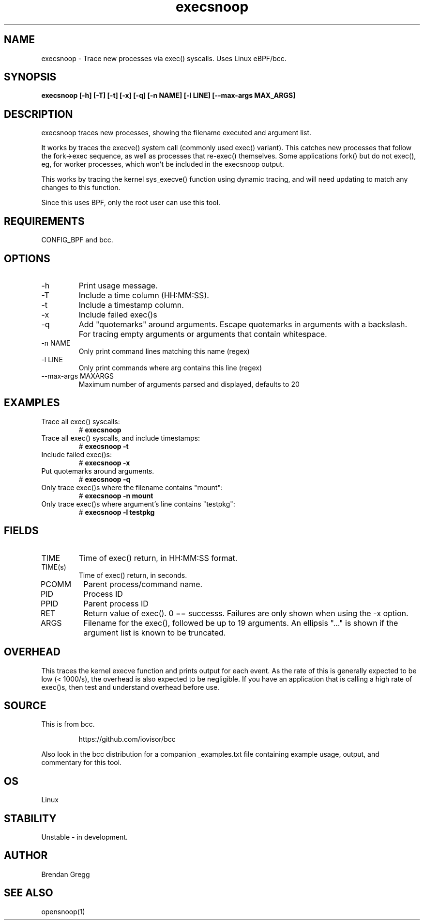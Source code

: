 .TH execsnoop 8  "2016-02-07" "USER COMMANDS"
.SH NAME
execsnoop \- Trace new processes via exec() syscalls. Uses Linux eBPF/bcc.
.SH SYNOPSIS
.B execsnoop [\-h] [\-T] [\-t] [\-x] [\-q] [\-n NAME] [\-l LINE]
.B           [\-\-max-args MAX_ARGS]
.SH DESCRIPTION
execsnoop traces new processes, showing the filename executed and argument
list.

It works by traces the execve() system call (commonly used exec() variant).
This catches new processes that follow the fork->exec sequence, as well as
processes that re-exec() themselves. Some applications fork() but do not
exec(), eg, for worker processes, which won't be included in the execsnoop
output.

This works by tracing the kernel sys_execve() function using dynamic tracing,
and will need updating to match any changes to this function.

Since this uses BPF, only the root user can use this tool.
.SH REQUIREMENTS
CONFIG_BPF and bcc.
.SH OPTIONS
.TP
\-h
Print usage message.
.TP
\-T
Include a time column (HH:MM:SS).
.TP
\-t
Include a timestamp column.
.TP
\-x
Include failed exec()s
.TP
\-q
Add "quotemarks" around arguments. Escape quotemarks in arguments with a
backslash. For tracing empty arguments or arguments that contain whitespace. 
.TP
\-n NAME
Only print command lines matching this name (regex)
.TP
\-l LINE
Only print commands where arg contains this line (regex)
.TP
\--max-args MAXARGS
Maximum number of arguments parsed and displayed, defaults to 20
.SH EXAMPLES
.TP
Trace all exec() syscalls:
#
.B execsnoop
.TP
Trace all exec() syscalls, and include timestamps:
#
.B execsnoop \-t
.TP
Include failed exec()s:
#
.B execsnoop \-x
.TP
Put quotemarks around arguments. 
#
.B execsnoop \-q
.TP
Only trace exec()s where the filename contains "mount":
#
.B execsnoop \-n mount
.TP
Only trace exec()s where argument's line contains "testpkg":
#
.B execsnoop \-l testpkg
.SH FIELDS
.TP
TIME
Time of exec() return, in HH:MM:SS format.
.TP
TIME(s)
Time of exec() return, in seconds.
.TP
PCOMM
Parent process/command name.
.TP
PID
Process ID
.TP
PPID
Parent process ID
.TP
RET
Return value of exec(). 0 == successs. Failures are only shown when using the
\-x option.
.TP
ARGS
Filename for the exec(), followed be up to 19 arguments. An ellipsis "..." is
shown if the argument list is known to be truncated.
.SH OVERHEAD
This traces the kernel execve function and prints output for each event. As the
rate of this is generally expected to be low (< 1000/s), the overhead is also
expected to be negligible. If you have an application that is calling a high
rate of exec()s, then test and understand overhead before use.
.SH SOURCE
This is from bcc.
.IP
https://github.com/iovisor/bcc
.PP
Also look in the bcc distribution for a companion _examples.txt file containing
example usage, output, and commentary for this tool.
.SH OS
Linux
.SH STABILITY
Unstable - in development.
.SH AUTHOR
Brendan Gregg
.SH SEE ALSO
opensnoop(1)
